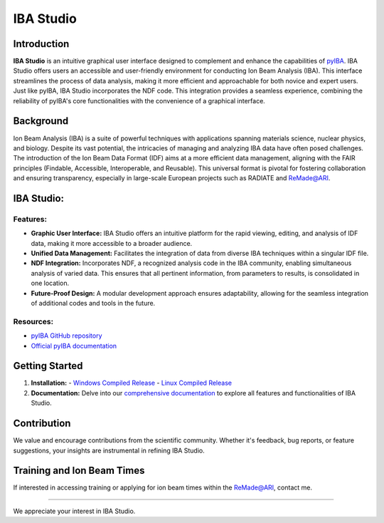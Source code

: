 =========================
IBA Studio
=========================

.. image:: logos/icon_text_nobackground.png
   :width: 350

Introduction
============

**IBA Studio** is an intuitive graphical user interface designed to complement and enhance the capabilities of `pyIBA <https://github.com/m-sequeira/pyIBA>`_. IBA Studio offers users an accessible and user-friendly environment for conducting Ion Beam Analysis (IBA). This interface streamlines the process of data analysis, making it more efficient and approachable for both novice and expert users. Just like pyIBA, IBA Studio incorporates the NDF code. This integration provides a seamless experience, combining the reliability of pyIBA's core functionalities with the convenience of a graphical interface.

Background
==========

Ion Beam Analysis (IBA) is a suite of powerful techniques with applications spanning materials science, nuclear physics, and biology. Despite its vast potential, the intricacies of managing and analyzing IBA data have often posed challenges. The introduction of the Ion Beam Data Format (IDF) aims at a more efficient data management, aligning with the FAIR principles (Findable, Accessible, Interoperable, and Reusable). This universal format is pivotal for fostering collaboration and ensuring transparency, especially in large-scale European projects such as RADIATE and `ReMade@ARI <https://remade-project.eu>`_.

IBA Studio:
===========

Features:
---------

- **Graphic User Interface:** IBA Studio offers an intuitive platform for the rapid viewing, editing, and analysis of IDF data, making it more accessible to a broader audience.
- **Unified Data Management:** Facilitates the integration of data from diverse IBA techniques within a singular IDF file.
- **NDF Integration:** Incorporates NDF, a recognized analysis code in the IBA community, enabling simultaneous analysis of varied data. This ensures that all pertinent information, from parameters to results, is consolidated in one location.
- **Future-Proof Design:** A modular development approach ensures adaptability, allowing for the seamless integration of additional codes and tools in the future.

Resources:
----------

- `pyIBA GitHub repository <https://github.com/m-sequeira/pyIBA>`_
- `Official pyIBA documentation <https://pyiba.readthedocs.io>`_

Getting Started
===============

1. **Installation:** 
   - `Windows Compiled Release <link-to-windows-release>`_
   - `Linux Compiled Release <link-to-linux-release>`_
2. **Documentation:** Delve into our `comprehensive documentation <link-to-documentation>`_ to explore all features and functionalities of IBA Studio.

.. 3. **Examples:** Explore `sample projects and tutorials <link-to-examples>`_ for a hands-on experience.

Contribution
============

We value and encourage contributions from the scientific community. Whether it's feedback, bug reports, or feature suggestions, your insights are instrumental in refining IBA Studio.

Training and Ion Beam Times
===========================

If interested in accessing training or applying for ion beam times within the `ReMade@ARI <https://remade-project.eu>`_, contact me.

.. License
.. =======

.. IBA Studio is an open-source tool, licensed under `specific license name <link-to-license>`_.

------------

We appreciate your interest in IBA Studio.
